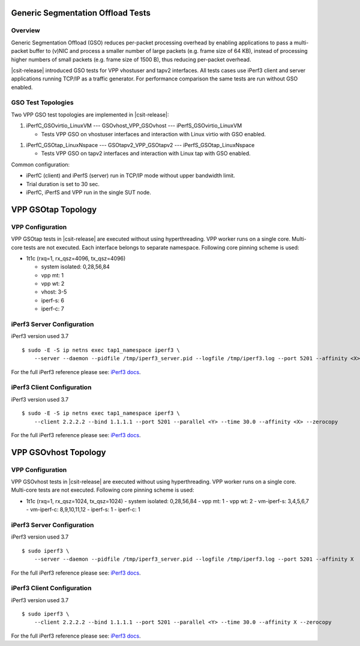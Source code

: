 .. _gso_methodology:

Generic Segmentation Offload Tests
----------------------------------

Overview
~~~~~~~~

Generic Segmentation Offload (GSO) reduces per-packet processing
overhead by enabling applications  to pass a multi-packet buffer to
(v)NIC and process a smaller number of large packets (e.g. frame size of
64 KB), instead of processing higher numbers of small packets (e.g.
frame size of 1500 B), thus reducing per-packet overhead.

|csit-release| introduced GSO tests for VPP vhostuser and tapv2
interfaces. All tests cases use iPerf3 client and server applications
running TCP/IP as a traffic generator. For performance comparison the
same tests are run without GSO enabled.

GSO Test Topologies
~~~~~~~~~~~~~~~~~~~

Two VPP GSO test topologies are implemented in |csit-release|:

1. iPerfC_GSOvirtio_LinuxVM --- GSOvhost_VPP_GSOvhost --- iPerfS_GSOvirtio_LinuxVM

   - Tests VPP GSO on vhostuser interfaces and interaction with Linux
     virtio with GSO enabled.

1. iPerfC_GSOtap_LinuxNspace --- GSOtapv2_VPP_GSOtapv2 --- iPerfS_GSOtap_LinuxNspace

   - Tests VPP GSO on tapv2 interfaces and interaction with Linux tap
     with GSO enabled.

Common configuration:

- iPerfC (client) and iPerfS (server) run in TCP/IP mode without upper
  bandwidth limit.
- Trial duration is set to 30 sec.
- iPerfC, iPerfS and VPP run in the single SUT node.


VPP GSOtap Topology
-------------------

VPP Configuration
~~~~~~~~~~~~~~~~~

VPP GSOtap tests in |csit-release| are executed without using
hyperthreading. VPP worker runs on a single core. Multi-core tests are
not executed. Each interface belongs to separate namespace. Following core
pinning scheme is used:

- 1t1c (rxq=1, rx_qsz=4096, tx_qsz=4096)

  - system isolated: 0,28,56,84
  - vpp mt:  1
  - vpp wt:  2
  - vhost:   3-5
  - iperf-s: 6
  - iperf-c: 7


iPerf3 Server Configuration
~~~~~~~~~~~~~~~~~~~~~~~~~~~

iPerf3 version used 3.7

::

  $ sudo -E -S ip netns exec tap1_namespace iperf3 \
      --server --daemon --pidfile /tmp/iperf3_server.pid --logfile /tmp/iperf3.log --port 5201 --affinity <X>

For the full iPerf3 reference please see:
`iPerf3 docs <https://github.com/esnet/iperf/blob/master/docs/invoking.rst>`_.


iPerf3 Client Configuration
~~~~~~~~~~~~~~~~~~~~~~~~~~~

iPerf3 version used 3.7

::

  $ sudo -E -S ip netns exec tap1_namespace iperf3 \
      --client 2.2.2.2 --bind 1.1.1.1 --port 5201 --parallel <Y> --time 30.0 --affinity <X> --zerocopy

For the full iPerf3 reference please see:
`iPerf3 docs <https://github.com/esnet/iperf/blob/master/docs/invoking.rst>`_.


VPP GSOvhost Topology
---------------------

VPP Configuration
~~~~~~~~~~~~~~~~~

VPP GSOvhost tests in |csit-release| are executed without using
hyperthreading. VPP worker runs on a single core. Multi-core tests are
not executed. Following core pinning scheme is used:

- 1t1c (rxq=1, rx_qsz=1024, tx_qsz=1024)
  - system isolated: 0,28,56,84
  - vpp mt:  1
  - vpp wt:  2
  - vm-iperf-s: 3,4,5,6,7
  - vm-iperf-c: 8,9,10,11,12
  - iperf-s: 1
  - iperf-c: 1

iPerf3 Server Configuration
~~~~~~~~~~~~~~~~~~~~~~~~~~~

iPerf3 version used 3.7

::

  $ sudo iperf3 \
      --server --daemon --pidfile /tmp/iperf3_server.pid --logfile /tmp/iperf3.log --port 5201 --affinity X

For the full iPerf3 reference please see:
`iPerf3 docs <https://github.com/esnet/iperf/blob/master/docs/invoking.rst>`_.


iPerf3 Client Configuration
~~~~~~~~~~~~~~~~~~~~~~~~~~~

iPerf3 version used 3.7

::

  $ sudo iperf3 \
      --client 2.2.2.2 --bind 1.1.1.1 --port 5201 --parallel <Y> --time 30.0 --affinity X --zerocopy

For the full iPerf3 reference please see:
`iPerf3 docs <https://github.com/esnet/iperf/blob/master/docs/invoking.rst>`_.